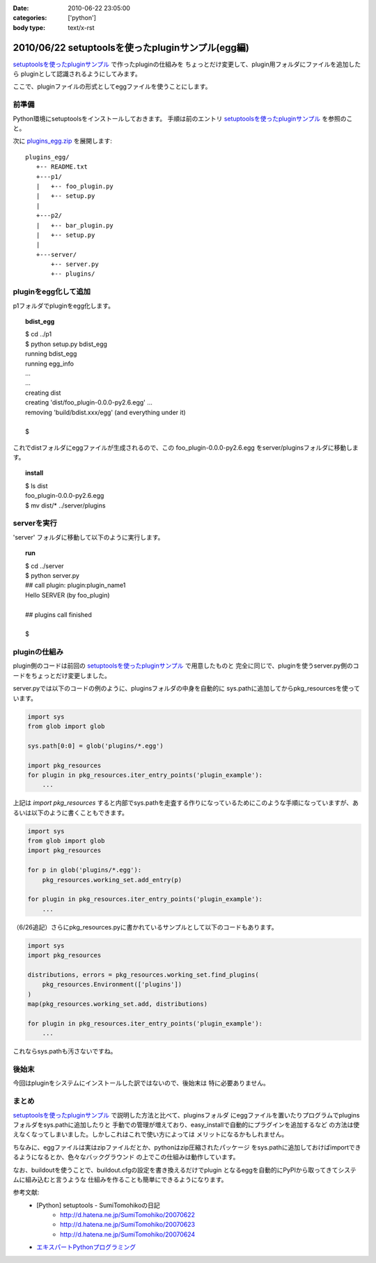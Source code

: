 :date: 2010-06-22 23:05:00
:categories: ['python']
:body type: text/x-rst

==================================================
2010/06/22 setuptoolsを使ったpluginサンプル(egg編)
==================================================

`setuptoolsを使ったpluginサンプル`_ で作ったpluginの仕組みを
ちょっとだけ変更して、plugin用フォルダにファイルを追加したら
pluginとして認識されるようにしてみます。

ここで、pluginファイルの形式としてeggファイルを使うことにします。


前準備
------

Python環境にsetuptoolsをインストールしておきます。
手順は前のエントリ `setuptoolsを使ったpluginサンプル`_ を参照のこと。

次に `plugins_egg.zip`_ を展開します::

  plugins_egg/
     +-- README.txt
     +---p1/
     |   +-- foo_plugin.py
     |   +-- setup.py
     |
     +---p2/
     |   +-- bar_plugin.py
     |   +-- setup.py
     |
     +---server/
         +-- server.py
         +-- plugins/


pluginをegg化して追加
----------------------

p1フォルダでpluginをegg化します。

.. topic:: bdist_egg
  :class: dos

  | $ cd ../p1
  | $ python setup.py bdist_egg
  | running bdist_egg
  | running egg_info
  | ...
  | ...
  | creating dist
  | creating 'dist/foo_plugin-0.0.0-py2.6.egg' ...
  | removing 'build/bdist.xxx/egg' (and everything under it)
  | 
  | $

これでdistフォルダにeggファイルが生成されるので、この
foo_plugin-0.0.0-py2.6.egg をserver/pluginsフォルダに移動します。

.. topic:: install
  :class: dos

  | $ ls dist
  | foo_plugin-0.0.0-py2.6.egg
  | $ mv dist/* ../server/plugins


serverを実行
------------

'server' フォルダに移動して以下のように実行します。

.. topic:: run
  :class: dos

  | $ cd ../server
  | $ python server.py
  | ## call plugin: plugin:plugin_name1
  | Hello SERVER (by foo_plugin)
  | 
  | ## plugins call finished
  |
  | $


pluginの仕組み
---------------

plugin側のコードは前回の `setuptoolsを使ったpluginサンプル`_ で用意したものと
完全に同じで、pluginを使うserver.py側のコードをちょっとだけ変更しました。

server.pyでは以下のコードの例のように、pluginsフォルダの中身を自動的に
sys.pathに追加してからpkg_resourcesを使っています。

.. code-block:: python

  import sys
  from glob import glob

  sys.path[0:0] = glob('plugins/*.egg')

  import pkg_resources
  for plugin in pkg_resources.iter_entry_points('plugin_example'):
      ...

上記は `import pkg_resources` すると内部でsys.pathを走査する作りになっているためにこのような手順になっていますが、あるいは以下のように書くこともできます。

.. code-block:: python

  import sys
  from glob import glob
  import pkg_resources

  for p in glob('plugins/*.egg'):
      pkg_resources.working_set.add_entry(p)

  for plugin in pkg_resources.iter_entry_points('plugin_example'):
      ...


（6/26追記）さらにpkg_resources.pyに書かれているサンプルとして以下のコードもあります。

.. code-block:: python

  import sys
  import pkg_resources

  distributions, errors = pkg_resources.working_set.find_plugins(
      pkg_resources.Environment(['plugins'])
  )
  map(pkg_resources.working_set.add, distributions)

  for plugin in pkg_resources.iter_entry_points('plugin_example'):
      ...


これならsys.pathも汚さないですね。



後始末
-------

今回はpluginをシステムにインストールした訳ではないので、後始末は
特に必要ありません。


まとめ
-------
`setuptoolsを使ったpluginサンプル`_ で説明した方法と比べて、pluginsフォルダ
にeggファイルを置いたりプログラムでpluginsフォルダをsys.pathに追加したりと
手動での管理が増えており、easy_installで自動的にプラグインを追加するなど
の方法は使えなくなってしまいました。しかしこれはこれで使い方によっては
メリットになるかもしれません。

ちなみに、eggファイルは実はzipファイルだとか、pythonはzip圧縮されたパッケージ
をsys.pathに追加しておけばimportできるようになるとか、色々なバックグラウンド
の上でこの仕組みは動作しています。

なお、buildoutを使うことで、buildout.cfgの設定を書き換えるだけでplugin
となるeggを自動的にPyPIから取ってきてシステムに組み込むと言うような
仕組みを作ることも簡単にできるようになります。



参考文献:
 * [Python] setuptools - SumiTomohikoの日記
    * http://d.hatena.ne.jp/SumiTomohiko/20070622
    * http://d.hatena.ne.jp/SumiTomohiko/20070623
    * http://d.hatena.ne.jp/SumiTomohiko/20070624
 * `エキスパートPythonプログラミング`_

.. _`エキスパートPythonプログラミング`: http://astore.amazon.co.jp/freiaweb-22/detail/4048686291

.. _`plugins_egg.zip`: http://www.freia.jp/taka/blog/stuff/plugins_egg.zip/download
.. _`setuptoolsを使ったpluginサンプル`: http://www.freia.jp/taka/blog/721


.. :extend type: text/x-rst
.. :extend:
